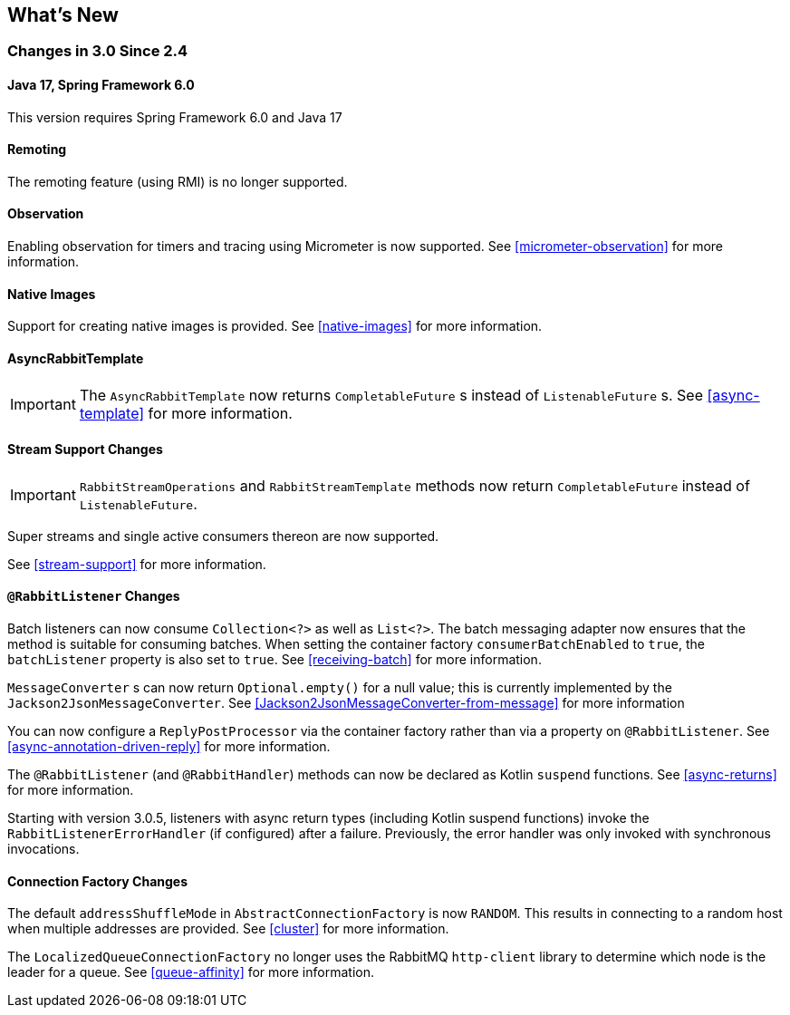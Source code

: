[[whats-new]]
== What's New

=== Changes in 3.0 Since 2.4

==== Java 17, Spring Framework 6.0

This version requires Spring Framework 6.0 and Java 17

==== Remoting

The remoting feature (using RMI) is no longer supported.

==== Observation

Enabling observation for timers and tracing using Micrometer is now supported.
See <<micrometer-observation>> for more information.

[[x30-Native]]
==== Native Images

Support for creating native images is provided.
See <<native-images>> for more information.

==== AsyncRabbitTemplate

IMPORTANT: The `AsyncRabbitTemplate` now returns `CompletableFuture` s instead of `ListenableFuture` s.
See <<async-template>> for more information.

==== Stream Support Changes

IMPORTANT: `RabbitStreamOperations` and `RabbitStreamTemplate` methods now return `CompletableFuture` instead of `ListenableFuture`.

Super streams and single active consumers thereon are now supported.

See <<stream-support>> for more information.

==== `@RabbitListener` Changes

Batch listeners can now consume `Collection<?>` as well as `List<?>`.
The batch messaging adapter now ensures that the method is suitable for consuming batches.
When setting the container factory `consumerBatchEnabled` to `true`, the `batchListener` property is also set to `true`.
See <<receiving-batch>> for more information.

`MessageConverter` s can now return `Optional.empty()` for a null value; this is currently implemented by the `Jackson2JsonMessageConverter`.
See <<Jackson2JsonMessageConverter-from-message>> for more information

You can now configure a `ReplyPostProcessor` via the container factory rather than via a property on `@RabbitListener`.
See <<async-annotation-driven-reply>> for more information.

The `@RabbitListener` (and `@RabbitHandler`) methods can now be declared as Kotlin `suspend` functions.
See <<async-returns>> for more information.

Starting with version 3.0.5, listeners with async return types (including Kotlin suspend functions) invoke the `RabbitListenerErrorHandler` (if configured) after a failure.
Previously, the error handler was only invoked with synchronous invocations.

==== Connection Factory Changes

The default `addressShuffleMode` in `AbstractConnectionFactory` is now `RANDOM`.
This results in connecting to a random host when multiple addresses are provided.
See <<cluster>> for more information.

The `LocalizedQueueConnectionFactory` no longer uses the RabbitMQ `http-client` library to determine which node is the leader for a queue.
See <<queue-affinity>> for more information.
